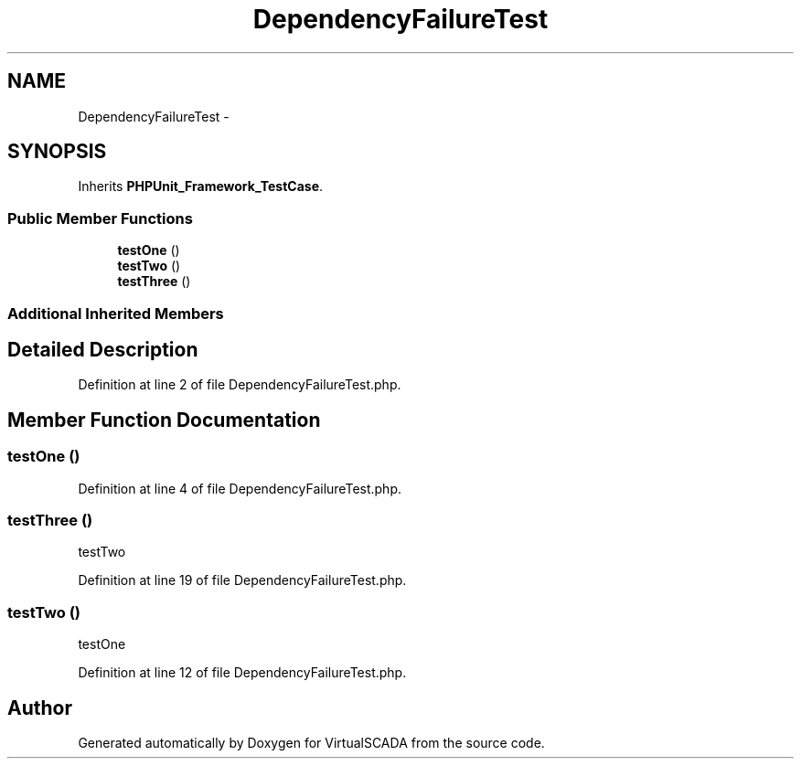 .TH "DependencyFailureTest" 3 "Tue Apr 14 2015" "Version 1.0" "VirtualSCADA" \" -*- nroff -*-
.ad l
.nh
.SH NAME
DependencyFailureTest \- 
.SH SYNOPSIS
.br
.PP
.PP
Inherits \fBPHPUnit_Framework_TestCase\fP\&.
.SS "Public Member Functions"

.in +1c
.ti -1c
.RI "\fBtestOne\fP ()"
.br
.ti -1c
.RI "\fBtestTwo\fP ()"
.br
.ti -1c
.RI "\fBtestThree\fP ()"
.br
.in -1c
.SS "Additional Inherited Members"
.SH "Detailed Description"
.PP 
Definition at line 2 of file DependencyFailureTest\&.php\&.
.SH "Member Function Documentation"
.PP 
.SS "testOne ()"

.PP
Definition at line 4 of file DependencyFailureTest\&.php\&.
.SS "testThree ()"
testTwo 
.PP
Definition at line 19 of file DependencyFailureTest\&.php\&.
.SS "testTwo ()"
testOne 
.PP
Definition at line 12 of file DependencyFailureTest\&.php\&.

.SH "Author"
.PP 
Generated automatically by Doxygen for VirtualSCADA from the source code\&.
